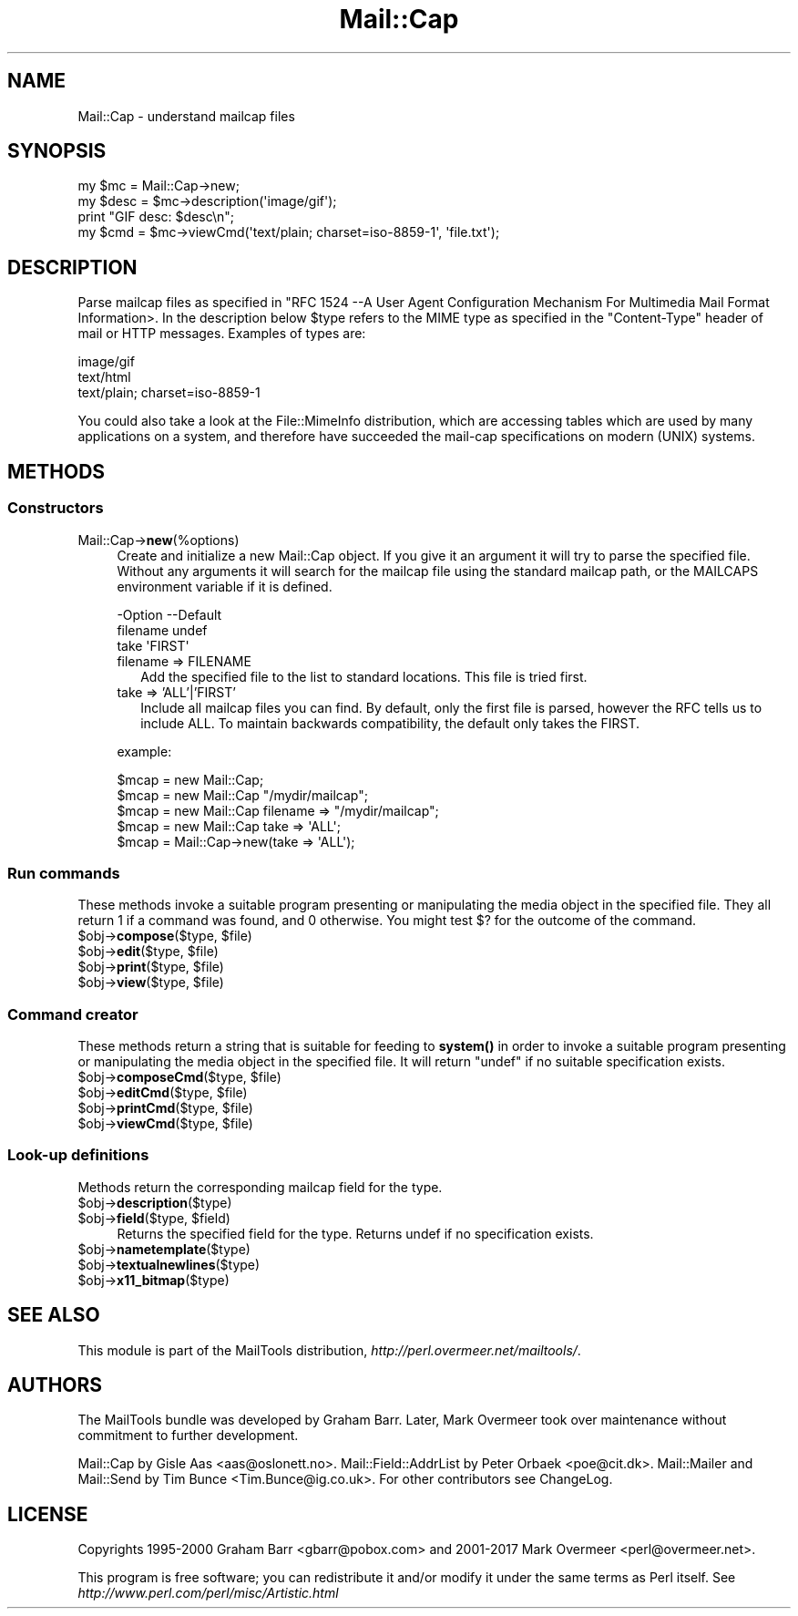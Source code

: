.\" -*- mode: troff; coding: utf-8 -*-
.\" Automatically generated by Pod::Man 5.01 (Pod::Simple 3.43)
.\"
.\" Standard preamble:
.\" ========================================================================
.de Sp \" Vertical space (when we can't use .PP)
.if t .sp .5v
.if n .sp
..
.de Vb \" Begin verbatim text
.ft CW
.nf
.ne \\$1
..
.de Ve \" End verbatim text
.ft R
.fi
..
.\" \*(C` and \*(C' are quotes in nroff, nothing in troff, for use with C<>.
.ie n \{\
.    ds C` ""
.    ds C' ""
'br\}
.el\{\
.    ds C`
.    ds C'
'br\}
.\"
.\" Escape single quotes in literal strings from groff's Unicode transform.
.ie \n(.g .ds Aq \(aq
.el       .ds Aq '
.\"
.\" If the F register is >0, we'll generate index entries on stderr for
.\" titles (.TH), headers (.SH), subsections (.SS), items (.Ip), and index
.\" entries marked with X<> in POD.  Of course, you'll have to process the
.\" output yourself in some meaningful fashion.
.\"
.\" Avoid warning from groff about undefined register 'F'.
.de IX
..
.nr rF 0
.if \n(.g .if rF .nr rF 1
.if (\n(rF:(\n(.g==0)) \{\
.    if \nF \{\
.        de IX
.        tm Index:\\$1\t\\n%\t"\\$2"
..
.        if !\nF==2 \{\
.            nr % 0
.            nr F 2
.        \}
.    \}
.\}
.rr rF
.\" ========================================================================
.\"
.IX Title "Mail::Cap 3"
.TH Mail::Cap 3 2019-05-21 "perl v5.38.2" "User Contributed Perl Documentation"
.\" For nroff, turn off justification.  Always turn off hyphenation; it makes
.\" way too many mistakes in technical documents.
.if n .ad l
.nh
.SH NAME
Mail::Cap \- understand mailcap files
.SH SYNOPSIS
.IX Header "SYNOPSIS"
.Vb 1
\& my $mc   = Mail::Cap\->new;
\&
\& my $desc = $mc\->description(\*(Aqimage/gif\*(Aq);
\& print "GIF desc: $desc\en";
\&
\& my $cmd  = $mc\->viewCmd(\*(Aqtext/plain; charset=iso\-8859\-1\*(Aq, \*(Aqfile.txt\*(Aq);
.Ve
.SH DESCRIPTION
.IX Header "DESCRIPTION"
Parse mailcap files as specified in "RFC 1524 \-\-A User Agent
Configuration Mechanism For Multimedia Mail Format Information>.  In
the description below \f(CW$type\fR refers to the MIME type as specified in
the \f(CW\*(C`Content\-Type\*(C'\fR header of mail or HTTP messages.  Examples of
types are:
.PP
.Vb 3
\&  image/gif
\&  text/html
\&  text/plain; charset=iso\-8859\-1
.Ve
.PP
You could also take a look at the File::MimeInfo distribution, which
are accessing tables which are used by many applications on a system,
and therefore have succeeded the mail-cap specifications on modern
(UNIX) systems.
.SH METHODS
.IX Header "METHODS"
.SS Constructors
.IX Subsection "Constructors"
.IP Mail::Cap\->\fBnew\fR(%options) 4
.IX Item "Mail::Cap->new(%options)"
Create and initialize a new Mail::Cap object.  If you give it an
argument it will try to parse the specified file.  Without any
arguments it will search for the mailcap file using the standard
mailcap path, or the MAILCAPS environment variable if it is defined.
.Sp
.Vb 3
\& \-Option  \-\-Default
\&  filename  undef
\&  take      \*(AqFIRST\*(Aq
.Ve
.RS 4
.IP "filename => FILENAME" 2
.IX Item "filename => FILENAME"
Add the specified file to the list to standard locations.  This file
is tried first.
.IP "take => 'ALL'|'FIRST'" 2
.IX Item "take => 'ALL'|'FIRST'"
Include all mailcap files you can find.  By default, only the first
file is parsed, however the RFC tells us to include ALL.  To maintain
backwards compatibility, the default only takes the FIRST.
.RE
.RS 4
.Sp
example:
.Sp
.Vb 5
\&  $mcap = new Mail::Cap;
\&  $mcap = new Mail::Cap "/mydir/mailcap";
\&  $mcap = new Mail::Cap filename => "/mydir/mailcap";
\&  $mcap = new Mail::Cap take => \*(AqALL\*(Aq;
\&  $mcap = Mail::Cap\->new(take => \*(AqALL\*(Aq);
.Ve
.RE
.SS "Run commands"
.IX Subsection "Run commands"
These methods invoke a suitable program presenting or manipulating the
media object in the specified file.  They all return \f(CW1\fR if a command
was found, and \f(CW0\fR otherwise.  You might test \f(CW$?\fR for the outcome
of the command.
.ie n .IP "$obj\->\fBcompose\fR($type, $file)" 4
.el .IP "\f(CW$obj\fR\->\fBcompose\fR($type, \f(CW$file\fR)" 4
.IX Item "$obj->compose($type, $file)"
.PD 0
.ie n .IP "$obj\->\fBedit\fR($type, $file)" 4
.el .IP "\f(CW$obj\fR\->\fBedit\fR($type, \f(CW$file\fR)" 4
.IX Item "$obj->edit($type, $file)"
.ie n .IP "$obj\->\fBprint\fR($type, $file)" 4
.el .IP "\f(CW$obj\fR\->\fBprint\fR($type, \f(CW$file\fR)" 4
.IX Item "$obj->print($type, $file)"
.ie n .IP "$obj\->\fBview\fR($type, $file)" 4
.el .IP "\f(CW$obj\fR\->\fBview\fR($type, \f(CW$file\fR)" 4
.IX Item "$obj->view($type, $file)"
.PD
.SS "Command creator"
.IX Subsection "Command creator"
These methods return a string that is suitable for feeding to \fBsystem()\fR
in order to invoke a suitable program presenting or manipulating the
media object in the specified file.  It will return \f(CW\*(C`undef\*(C'\fR if no
suitable specification exists.
.ie n .IP "$obj\->\fBcomposeCmd\fR($type, $file)" 4
.el .IP "\f(CW$obj\fR\->\fBcomposeCmd\fR($type, \f(CW$file\fR)" 4
.IX Item "$obj->composeCmd($type, $file)"
.PD 0
.ie n .IP "$obj\->\fBeditCmd\fR($type, $file)" 4
.el .IP "\f(CW$obj\fR\->\fBeditCmd\fR($type, \f(CW$file\fR)" 4
.IX Item "$obj->editCmd($type, $file)"
.ie n .IP "$obj\->\fBprintCmd\fR($type, $file)" 4
.el .IP "\f(CW$obj\fR\->\fBprintCmd\fR($type, \f(CW$file\fR)" 4
.IX Item "$obj->printCmd($type, $file)"
.ie n .IP "$obj\->\fBviewCmd\fR($type, $file)" 4
.el .IP "\f(CW$obj\fR\->\fBviewCmd\fR($type, \f(CW$file\fR)" 4
.IX Item "$obj->viewCmd($type, $file)"
.PD
.SS "Look-up definitions"
.IX Subsection "Look-up definitions"
Methods return the corresponding mailcap field for the type.
.ie n .IP $obj\->\fBdescription\fR($type) 4
.el .IP \f(CW$obj\fR\->\fBdescription\fR($type) 4
.IX Item "$obj->description($type)"
.PD 0
.ie n .IP "$obj\->\fBfield\fR($type, $field)" 4
.el .IP "\f(CW$obj\fR\->\fBfield\fR($type, \f(CW$field\fR)" 4
.IX Item "$obj->field($type, $field)"
.PD
Returns the specified field for the type.  Returns undef if no
specification exists.
.ie n .IP $obj\->\fBnametemplate\fR($type) 4
.el .IP \f(CW$obj\fR\->\fBnametemplate\fR($type) 4
.IX Item "$obj->nametemplate($type)"
.PD 0
.ie n .IP $obj\->\fBtextualnewlines\fR($type) 4
.el .IP \f(CW$obj\fR\->\fBtextualnewlines\fR($type) 4
.IX Item "$obj->textualnewlines($type)"
.ie n .IP $obj\->\fBx11_bitmap\fR($type) 4
.el .IP \f(CW$obj\fR\->\fBx11_bitmap\fR($type) 4
.IX Item "$obj->x11_bitmap($type)"
.PD
.SH "SEE ALSO"
.IX Header "SEE ALSO"
This module is part of the MailTools distribution,
\&\fIhttp://perl.overmeer.net/mailtools/\fR.
.SH AUTHORS
.IX Header "AUTHORS"
The MailTools bundle was developed by Graham Barr.  Later, Mark
Overmeer took over maintenance without commitment to further development.
.PP
Mail::Cap by Gisle Aas <aas@oslonett.no>.
Mail::Field::AddrList by Peter Orbaek <poe@cit.dk>.
Mail::Mailer and Mail::Send by Tim Bunce <Tim.Bunce@ig.co.uk>.
For other contributors see ChangeLog.
.SH LICENSE
.IX Header "LICENSE"
Copyrights 1995\-2000 Graham Barr <gbarr@pobox.com> and
2001\-2017 Mark Overmeer <perl@overmeer.net>.
.PP
This program is free software; you can redistribute it and/or modify it
under the same terms as Perl itself.
See \fIhttp://www.perl.com/perl/misc/Artistic.html\fR
